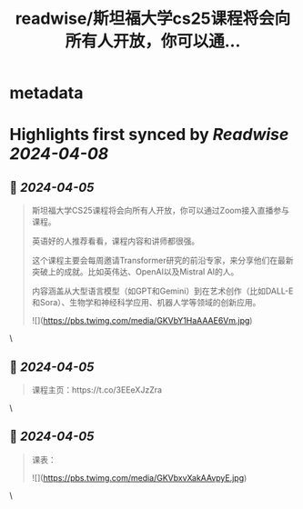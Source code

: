 :PROPERTIES:
:title: readwise/斯坦福大学cs25课程将会向所有人开放，你可以通...
:END:


* metadata
:PROPERTIES:
:author: [[op7418 on Twitter]]
:full-title: "斯坦福大学cs25课程将会向所有人开放，你可以通..."
:category: [[tweets]]
:url: https://twitter.com/op7418/status/1775926241272770816
:image-url: https://pbs.twimg.com/profile_images/1636981205504786434/xDl77JIw.jpg
:END:

* Highlights first synced by [[Readwise]] [[2024-04-08]]
** 📌 [[2024-04-05]]
#+BEGIN_QUOTE
斯坦福大学CS25课程将会向所有人开放，你可以通过Zoom接入直播参与课程。

英语好的人推荐看看，课程内容和讲师都很强。

这个课程主要会每周邀请Transformer研究的前沿专家，来分享他们在最新突破上的成就。比如英伟达、OpenAI以及Mistral AI的人。

内容涵盖从大型语言模型（如GPT和Gemini）到在艺术创作（比如DALL-E和Sora）、生物学和神经科学应用、机器人学等领域的创新应用。

![](https://pbs.twimg.com/media/GKVbY1HaAAAE6Vm.jpg) 
#+END_QUOTE\
** 📌 [[2024-04-05]]
#+BEGIN_QUOTE
课程主页：https://t.co/3EEeXJzZra 
#+END_QUOTE\
** 📌 [[2024-04-05]]
#+BEGIN_QUOTE
课表： 

![](https://pbs.twimg.com/media/GKVbxvXakAAvpyE.jpg) 
#+END_QUOTE\